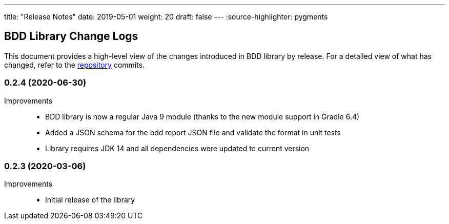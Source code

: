 ---
title: "Release Notes"
date: 2019-05-01
weight: 20
draft: false
---
:source-highlighter: pygments

== BDD Library Change Logs

This document provides a high-level view of the changes introduced in BDD library by release.
For a detailed view of what has changed, refer to the https://bitbucket.org/tangly-team/tangly-os[repository] commits.

=== 0.2.4 (2020-06-30)

Improvements::

* BDD library is now a regular Java 9 module (thanks to the new module support in Gradle 6.4)
* Added a JSON schema for the bdd report JSON file and validate the format in unit tests
* Library requires JDK 14 and all dependencies were updated to current version

=== 0.2.3 (2020-03-06)

Improvements::

* Initial release of the library